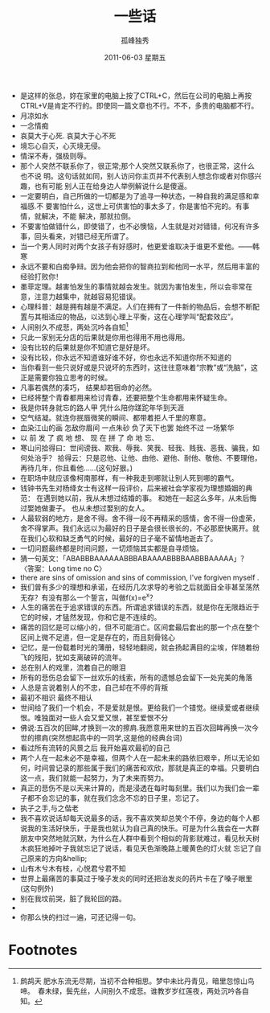 # -*- coding:utf-8 -*-
#+TITLE:     一些话
#+AUTHOR:    孤峰独秀
#+EMAIL:     jixiuf@gmail.com
#+DATE:      2011-06-03 星期五
#+FILETAGS: @Daily
#+LANGUAGE:  zh
+ 是这样的张总，妳在家里的电脑上按了CTRL+C，然后在公司的电脑上再按CTRL+V是肯定不行的。即使同一篇文章也不行。不不，多贵的电脑都不行。
+ 月凉如水
+ 一念情痴
+ 哀莫大于心死. 哀莫大于心不死
+ 境忘心自灭，心灭境无侵。
+ 情深不寿，强极则辱。
+ 那个人突然不联系你了，很正常;那个人突然又联系你了，也很正常，这什么也不说
  明。这句话就如同，别人访问你主页并不代表别人想念你或者对你感兴趣，也有可能
  别人正在给身边人举例解说什么是傻逼。
+ 一定要明白，自己所做的一切都是为了追寻一种状态，一种自我的满足感和幸福感.不
  要害怕什么，这世上可供害怕的事太多了，你是害怕不完的。有事情，就解决，不能
  解决，那就拉倒。
+ 不要害怕做错什么，即使错了，也不必懊恼，人生就是对对错错，何况有许多事，回头看来，对错已经无所谓了。
+ 当一个男人同时对两个女孩子有好感时，他更爱谁取决于谁更不爱他。——韩寒
+ 永远不要和白痴争辩。因为他会把你的智商拉到和他同一水平，然后用丰富的经验打败你！
+ 墨菲定理。越害怕发生的事情就越会发生。就因为害怕发生，所以会非常在意，注意力越集中，就越容易犯错误。
+ 心理科普：越是拥有越是不满足。人们在拥有了一件新的物品后，会想不断配置与其相适应的物品，以达到心理上平衡，这在心理学叫“配套效应”。
+ 人间别久不成悲，两处沉吟各自知[fn:1]
+ 只此一家别无分店的后果就是你用也得用不用也得用。
+ 没有比较的后果就是你不知道它是好是坏。
+ 没有比较，你永远不知道谁好谁不好，你也永远不知道你所不知道的
+ 当你看到一些只说好或是只说坏的东西时，这往往意味着“宗教”或“洗脑”，这正是需要你独立思考的时候。
+ 凡事若偶然的凑巧， 结果却若宿命的必然。
+ 已经将整个青春都用来检讨青春，还要把整个生命都用来怀疑生命。
+ 我是你转身就忘的路人甲 凭什么陪你蹉跎年华到天涯
+ 空气结凝。就连你抿唇微笑的瞬间、都带着拒人千里的寒意。
+ 血染江山的画 怎敌你眉间 一点朱砂 负了天下也罢 始终不过 一场繁华
+ 以 前 发 了 疯 地 想、 现 在 拼 了 命 地 忘、
+ 寒山问拾得曰：世间谤我、欺我、辱我、笑我、轻我、贱我、恶我、骗我，如何处治乎？
  拾得云：只是忍他、让他、由他、避他、耐他、敬他、不要理他，再待几年，你且看他……(这句好狠。)
+ 在职场中就应该像柯南那样，有一种我走到哪就让别人死到哪的霸气。
+ 钱钟书先生对杨绛女士有这样一段评价，后来被社会学家视为理想婚姻的典范： 
  在遇到她以前，我从未想过结婚的事。 
  和她在一起这么多年，从未后悔过娶她做妻子。 
  也从未想过娶别的女人。
+ 人最软弱的地方，是舍不得。舍不得一段不再精采的感情，舍不得一份虚荣，舍不得掌声。我们永远以为最好的日子是会很长很长的，不必那麽快离开。就在我们心软和缺乏勇气的时候，最好的日子毫不留情地逝去了。
+ 一切问题最终都是时间问题，一切烦恼其实都是自寻烦恼。
+ 猜一句英文：「ABABBBAAAAAABBBABAAAABBBBAABBBAAAAA」？〈答案：Long time no C〉
+ there are sins of omission and sins of commission, I've forgiven myself .
+ 我们曾有多少的理想和承诺，在经历几次求导的考验之后就面目全非甚至荡然无存？有没有那么一个誓言，叫做f(x)=e^x？
+ 人生的痛苦在于追求错误的东西。所谓追求错误的东西，就是你在无限趋近于它的时候，才猛然发现，你和它是不连续的。
+ 痛苦的回忆是可以缩小的，但不可能消亡。区间套最后套出的那一个点在整个区间上微不足道，但一定是存在的，而且刻骨铭心
+ 记忆，是一份载着时光的薄册，轻轻地翻阅，就会扬起满目的尘埃，伴随着纷飞的残阳，犹如支离破碎的流年。
+ 总在别人的戏里，流着自己的眼泪
+ 所有的悲伤总会留下一丝欢乐的线索，所有的遗憾总会留下一处完美的角落
+ 人总是言说着别人的不忠，自己却在不停的背叛
+ 最初不相识 最终不相认
+ 世间给了我们一个机会，不是爱就是恨。更给我们一个错觉。继续爱或者继续恨。唯独面对一些人会又爱又恨，甚至爱恨不分
+ 佛说:五百次的回眸,才换到一次的擦肩.我愿意用来世的五百次回眸再换一次今世的擦肩(突然想起高中的一同学,这是他的经典台词)
+ 看过所有流转的风景之后 我开始喜欢最初的自己
+ 两个人在一起未必不是幸福，但两个人在一起未来的路依旧艰辛，所以无论如何，时间曾记录的那些属于我们的痛苦和欢欣，那就是真正的幸福。只要明白这一点，我们就能一起努力，为了未来而努力。
+ 真正的悲伤不是以天来计算的，而是浸透在每时每刻里。我们以为我们会一辈子都不会忘记的事，就在我们念念不忘的日子里，忘记了。
+ 执子之手,与之偕老
+ 我不喜欢说话却每天说最多的话，我不喜欢笑却总笑个不停，身边的每个人都说我的生活好快乐，于是我也就认为自己真的快乐。可是为什么我会在一大群朋友中突然地就沉默，为什么在人群中看到个相似的背影就难过，看见秋天树木疯狂地掉叶子我就忘记了说话，看见天色渐晚路上暖黄色的灯火就 忘记了自己原来的方向&hellip;
+ 山有木兮木有枝，心悦君兮君不知
+ 世界上最痛苦的事莫过于嗓子发炎的同时还把治发炎的药片卡在了嗓子眼里(这句例外)
+ 别在我坟前哭，脏了我轮回的路。
+ 
+ 你那么快的扫过一遍，可还记得一句。



* Footnotes

[fn:1] 鹧鸪天
肥水东流无尽期，当初不合种相思。梦中未比丹青见，暗里忽惊山鸟啼。　春未绿，鬓先丝，人间别久不成悲。谁教岁岁红莲夜，两处沉吟各自知。

[fn:2] 无俗念 
  春游浩荡 是年年寒食 梨花时节 白锦无皎香烂漫 玉树琼苞堆雪 静夜沉沉浮光蔼蔼 冷浸溶溶月 人间天上 烂银霞照通彻
  浑似姑射真人 天姿灵秀 意气殊高洁 万蕊参差谁信道 不与群芳同列 浩气清英 仙才卓萤 下士难分别 瑶台归去 涧天方看清绝
